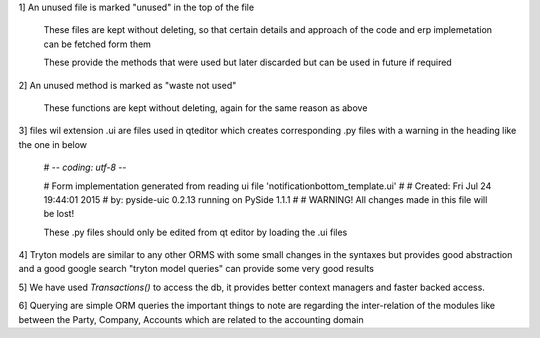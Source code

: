 1] An unused file is marked "unused" in the top of the file

   These files are kept without deleting, so that certain details and approach of the code and erp implemetation can be fetched form them

   These provide the methods that were used but later discarded but can be used in future if required



2] An unused method is marked as "waste not used"

   These functions are kept without deleting, again for the same reason as above

3] files wil extension .ui are files used in qteditor which creates corresponding .py files with a warning in the heading like the one in below


   # -*- coding: utf-8 -*-

   # Form implementation generated from reading ui file 'notificationbottom_template.ui'
   #
   # Created: Fri Jul 24 19:44:01 2015
   #      by: pyside-uic 0.2.13 running on PySide 1.1.1
   #
   # WARNING! All changes made in this file will be lost!

   These .py files should only be edited from qt editor by loading the .ui files

4] Tryton models are similar to any other ORMS with some small changes in the syntaxes but provides good abstraction and a good google search "tryton model queries" can provide some very good results

5] We have used `Transactions()` to access the db, it provides better context managers and faster backed access.

6] Querying are simple ORM queries the important things to note are regarding the inter-relation of the modules like between the Party, Company, Accounts which are related to the accounting domain